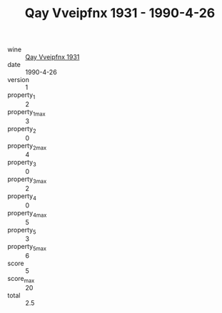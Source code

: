 :PROPERTIES:
:ID:                     16a7e152-aaac-40ee-a55f-ecf82cbb6817
:END:
#+TITLE: Qay Vveipfnx 1931 - 1990-4-26

- wine :: [[id:b906aae5-acc9-4fde-8114-759fa7e45f75][Qay Vveipfnx 1931]]
- date :: 1990-4-26
- version :: 1
- property_1 :: 2
- property_1_max :: 3
- property_2 :: 0
- property_2_max :: 4
- property_3 :: 0
- property_3_max :: 2
- property_4 :: 0
- property_4_max :: 5
- property_5 :: 3
- property_5_max :: 6
- score :: 5
- score_max :: 20
- total :: 2.5


